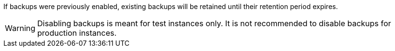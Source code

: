 If backups were previously enabled, existing backups will be retained until their retention period expires.

WARNING: Disabling backups is meant for test instances only. It is not recommended to disable backups for production instances.